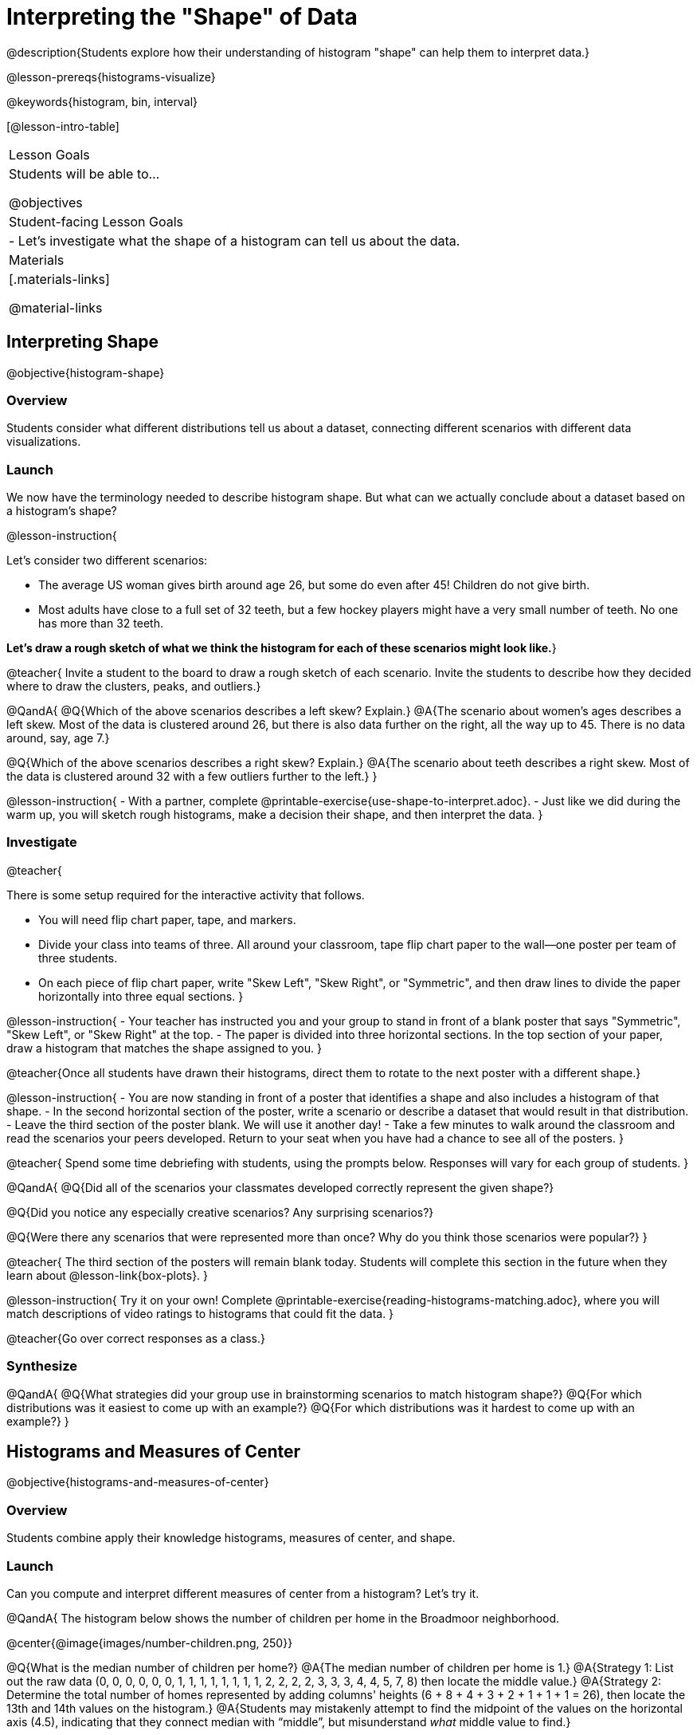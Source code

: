 = Interpreting the "Shape" of Data

@description{Students explore how their understanding of histogram "shape" can help them to interpret data.}

@lesson-prereqs{histograms-visualize}

@keywords{histogram, bin, interval}

[@lesson-intro-table]
|===
| Lesson Goals
| Students will be able to...

@objectives

| Student-facing Lesson Goals
|

- Let's investigate what the shape of a histogram can tell us about the data.

| Materials
|[.materials-links]

@material-links

|===


== Interpreting Shape

@objective{histogram-shape}

=== Overview

Students consider what different distributions tell us about a dataset, connecting different scenarios with different data visualizations.

=== Launch

We now have the terminology needed to describe histogram shape. But what can we actually conclude about a dataset based on a histogram's shape?

@lesson-instruction{

Let's consider two different scenarios:

- The average US woman gives birth around age 26, but some do even after 45! Children do not give birth.

- Most adults have close to a full set of 32 teeth, but a few hockey players might have a very small number of teeth. No one has more than 32 teeth.

*Let's draw a rough sketch of what we think the histogram for each of these scenarios might look like.*}

@teacher{
Invite a student to the board to draw a rough sketch of each scenario. Invite the students to describe how they decided where to draw the clusters, peaks, and outliers.}

@QandA{
@Q{Which of the above scenarios describes a left skew? Explain.}
@A{The scenario about women's ages describes a left skew. Most of the data is clustered around 26, but there is also data further on the right, all the way up to 45. There is no data around, say, age 7.}

@Q{Which of the above scenarios describes a right skew? Explain.}
@A{The scenario about teeth describes a right skew. Most of the data is clustered around 32 with a few outliers further to the left.}
}

@lesson-instruction{
- With a partner, complete @printable-exercise{use-shape-to-interpret.adoc}.
- Just like we did during the warm up, you will sketch rough histograms, make a decision their shape, and then interpret the data.
}

=== Investigate

@teacher{

There is some setup required for the interactive activity that follows.

- You will need flip chart paper, tape, and markers.
- Divide your class into teams of three. All around your classroom, tape flip chart paper to the wall--one poster per team of three students.
- On each piece of flip chart paper, write "Skew Left", "Skew Right", or "Symmetric", and then draw lines to divide the paper horizontally into three equal sections.
}

@lesson-instruction{
- Your teacher has instructed you and your group to stand in front of a blank poster that says "Symmetric", "Skew Left", or "Skew Right" at the top.
- The paper is divided into three horizontal sections. In the top section of your paper, draw a histogram that matches the shape assigned to you.
}

@teacher{Once all students have drawn their histograms, direct them to rotate to the next poster with a different shape.}

@lesson-instruction{
- You are now standing in front of a poster that identifies a shape and also includes a histogram of that shape.
- In the second horizontal section of the poster, write a scenario or describe a dataset that would result in that distribution.
- Leave the third section of the poster blank. We will use it another day!
- Take a few minutes to walk around the classroom and read the scenarios your peers developed. Return to your seat when you have had a chance to see all of the posters.
}

@teacher{
Spend some time debriefing with students, using the prompts below. Responses will vary for each group of students.
}

@QandA{
@Q{Did all of the scenarios your classmates developed correctly represent the given shape?}

@Q{Did you notice any especially creative scenarios? Any surprising scenarios?}

@Q{Were there any scenarios that were represented more than once? Why do you think those scenarios were popular?}
}

@teacher{
The third section of the posters will remain blank today. Students will complete this section in the future when they learn about @lesson-link{box-plots}.
}


@lesson-instruction{
Try it on your own! Complete @printable-exercise{reading-histograms-matching.adoc}, where you will match descriptions of video ratings to histograms that could fit the data.
}

@teacher{Go over correct responses as a class.}


=== Synthesize

@QandA{
@Q{What strategies did your group use in brainstorming scenarios to match histogram shape?}
@Q{For which distributions was it easiest to come up with an example?}
@Q{For which distributions was it hardest to come up with an example?}
}


== Histograms and Measures of Center

@objective{histograms-and-measures-of-center}

=== Overview

Students combine apply their knowledge histograms, measures of center, and shape.

=== Launch

Can you compute and interpret different measures of center from a histogram? Let's try it.

@QandA{
The histogram below shows the number of children per home in the Broadmoor neighborhood.

@center{@image{images/number-children.png, 250}}

@Q{What is the median number of children per home?}
@A{The median number of children per home is 1.}
@A{Strategy 1: List out the raw data (0, 0, 0, 0, 0, 0, 1, 1, 1, 1, 1, 1, 1, 1, 2, 2, 2, 2, 3, 3, 3, 4, 4, 5, 7, 8) then locate the middle value.}
@A{Strategy 2: Determine the total number of homes represented by adding columns' heights (6 + 8 + 4 + 3 + 2 + 1 + 1 + 1 = 26), then locate the 13th and 14th values on the histogram.}
@A{Students may mistakenly attempt to find the midpoint of the values on the horizontal axis (4.5), indicating that they connect median with “middle”, but misunderstand _what_ middle value to find.}

@Q{What is the mean number of children per home?}
@A{Approximately 2.04. Note that students may attempt to use the “add up and divide” algorithm with inappropriate data values from the display. Students may mistakenly compute the mean height of the bars, or the mean of values on the horizontal axis.}
}

@teacher{Students often cannot compute measures of center from histograms because they _lack attention to the context of the data_. Cooper and Shore (2008) suggest that when students are confused, simply ask "What are the data?" to help reorient and redirect students. Similarly, urge students to discuss and defend their responses.}


=== Investigate

@lesson-instruction{
- Work with a partner to complete @printable-exercise{histograms-moc-1.adoc}.
- Which problem was the most challenging? Why did you find it challenging?
}

@teacher{
Discuss solutions with students. Highlight for students the misconceptions revealed by common incorrect responses. For instance, choosing "the modes are roughly the same" for the the first problem suggests that students understand the concept of mode, but looked at bar height (indicating frequency) instead of considering the value on the x-axis.
}



=== Synthesize

@QandA{
@Q{How was interpreting mean, median, and mode from a histogram different than computing it from a raw dataset?}
@A{Responses will vary. Students should explain that they needed to understand the meaning of the bar height and the values on the x-axis in order to arrive at correct measures of center.}

@Q{Describe how the relationship between mean and median can help you draw a conclusion about the skewness of a histogram. (_For example: When the mean is greater than the median, I know that..._)}
@A{When the mean is greater than the median, outliers on the right cause the display to be skewed right. When the mean is less than the median, outliers on the left cause the histogram to be skewed left. }
}





== Histograms and Variability

=== Overview

Students consider variability as deviation from the mean, and then assess the variability of histograms.

=== Launch

@QandA{

We've made lots of different data visualizations for the animals in the shelter.

@Q{Can you predict what the histogram look like if every animal in the shelter had approximately the same weight?}
@A{The histogram would have one bar that was very tall, which would include *all* of the animals.}

@Q{Does the histogram you described represent a dataset of _high_ or _low_ variability?}
@A{The histogram has _low_ variability: the range is small, and each of the data points are similar to one another.}
}

So far, we have defined variability in two ways so far:

- unlikeability (categorical data)
- range (quantitative data)

In this lesson, we will build onto our definition of variability. Variability is also *deviation from the mean*. If all the animals have roughly the same age, we can conclude that there will be extremely little variation from the mean. A large spread and the presence of outliers result in greater variation from the mean.


=== Investigate

++++
<style>
/* Add letters to the top left corner, relative to each table cell */
.lettering td { position: relative; }
.lettering .paragraph:first-child p { position: absolute; top: 0; font-weight: bold; }
</style>
++++

@QandA{

@Q{Which dataset below has the *least* variability from its mean? Explain.}
@A{Histogram A varies the least from its mean. The mean of the data is also the mode, and outliers are evenly distributed on both sides.}


[.lettering, cols="^.^1a,^.^1a"]
|===

| A

@image{images/launch-histo-c.png}
| B

@image{images/histogram-symm.png}

|===
}

@teacher{
Invite a variety of students to share and explain their responses. Students commonly believe that a flatter histogram equates to less variability in the data than a bumpy histogram (@citation{kaplan-et-al-2014}). In other words, when reporting on variability, students mistakenly focus on frequency (y-axis) rather than data values (x-axis).
}


@lesson-instruction{
- With a partner, complete @printable-exercise{histogram-variability.adoc}.
- Provide an explanation for each response that you give. Be prepared to share your answers with the class.
}

@teacher{
@printable-exercise{histogram-variability.adoc} includes three challenging questions. If students are struggling, encourage them to imagine the dot plot data visualization of each histogram. Oftentimes, thinking about individual datapoints can support students strengthening their reasoning.
}


=== Synthesize

@QandA{
@Q{Many students equate variability with range. How can we determine which of two histograms shows greater variability if the two histograms have the same range?}

@A{We can think of variability as deviation from the mean. Once we have located the mean of a histogram, we can consider if data points are more likely to fall near or far from the mean.}
}



== Data Exploration Project (Visualizing Shape)

=== Overview

Students apply what they have learned about visualizing shape to the histograms they have created for their chosen dataset. They will add to their @starter-file{exploration-project} a more detailed interpretation of their histograms using new vocabulary. 

@teacher{Visit @lesson-link{project-data-exploration} to learn more about the sequence and scope. Teachers with time and interest can build on the exploration by inviting students to take a deep dive into the questions they develop with our @lesson-link{project-research-paper}.
}

=== Launch

Let’s review what we have learned about visualizing the shape of data.

@QandA{
@Q{Describe a histogram that is _skewed right_. Are its outliers high or low?}
@A{Values are clumped around what's typical, with low outliers.}

@Q{Describe a histogram that is _skewed left_. Are its outliers high or low?}
@A{Values are clumped around what's typical, with high outliers.}

@Q{Describe a histogram that is symmetric.}
@A{It’s just as likely for the variable to take a value a certain distance below the middle as it is to take a value that same distance above the middle.}
}

=== Investigate

Let’s connect what we know about visualizing the shape of the data to the histograms we created for your chosen dataset.

@lesson-instruction{
- Open your chosen dataset starter file in @proglang.
- For this analysis, you'll want to look at the Data Cycle that you completed during the Histograms lesson.
- Recreate the histograms that you made before. Now, edit and expand your discussion so that it uses the new vocabulary that you've used.
}

@teacher{@opt{If your students who need a fresh copy of the Data Cycle template, distribute @opt-printable-exercise{data-cycle-quantitative.adoc}.}}

@slidebreak

@lesson-instruction{
*It’s time to add to your @starter-file{exploration-project}.*

- For each of the histograms that you have added, edit and / or expand upon the interpretations you provided during the Histograms lesson.
- Be sure to integrate the new vocabulary we have learned, including: @vocab{shape}, @vocab{skewed left}, @vocab{skewed right}, and @vocab{symmetric}.
- Describe what this shape tells you about the quantitative column you chose.
}

=== Synthesize

@teacher{Have students share their findings.}

- What @vocab{shape}s did you notice in your histograms?
- Did you discover anything surprising or interesting about your dataset?
- Were there any surprises when you compared your findings with other students?

@scrub{
////
== Additional Exercises

- Project: @opt-printable-exercise{word-length.adoc} - A mini-project in which students use a histogram to plot the length of words in different texts.
////
}
